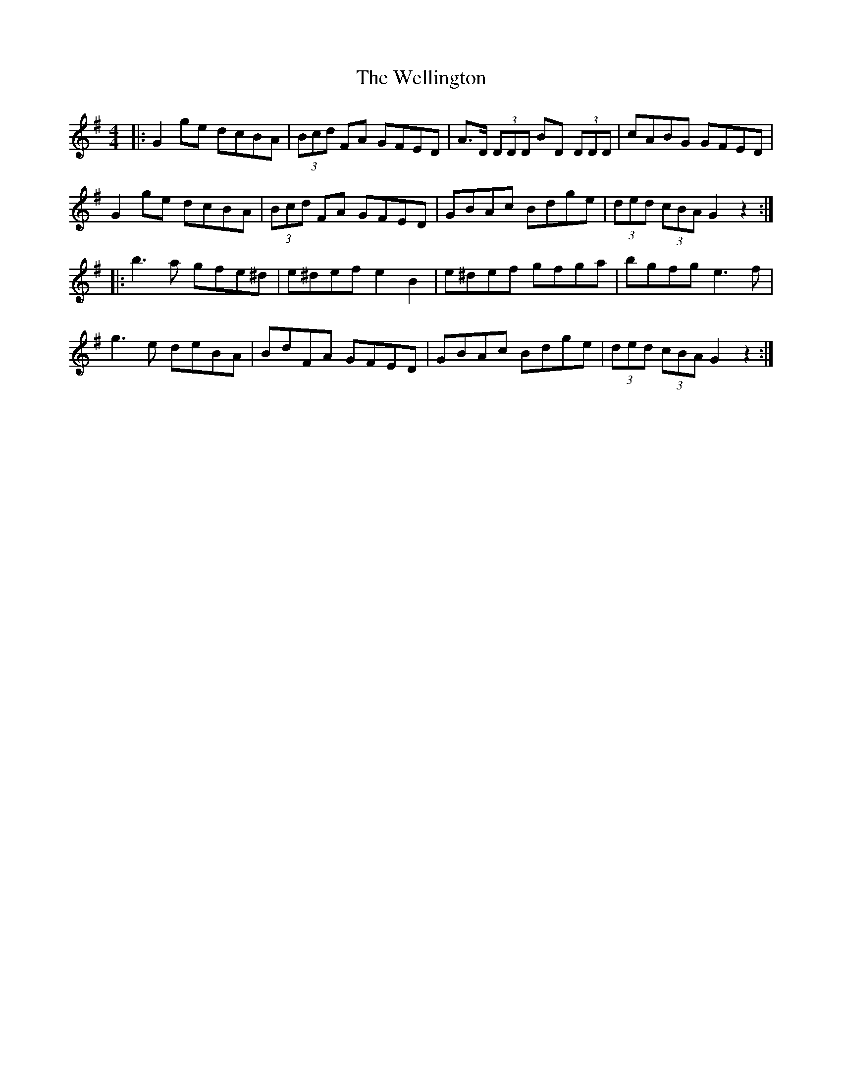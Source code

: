 X: 42393
T: Wellington, The
R: hornpipe
M: 4/4
K: Gmajor
|:G2 ge dcBA|(3Bcd FA GFED|A>D (3DDD BD (3DDD|cABG GFED|
G2 ge dcBA|(3Bcd FA GFED|GBAc Bdge|(3ded (3cBA G2 z2:|
|:b3a gfe^d|e^def e2 B2|e^def gfga|bgfg e3f|
g3e deBA|BdFA GFED|GBAc Bdge|(3ded (3cBA G2 z2:|

